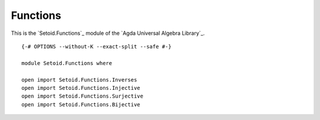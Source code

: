 .. FILE      : Setoid/Functions.lagda.rst
.. AUTHOR    : William DeMeo
.. DATE      : 12 Dec 2021
.. UPDATED   : 05 Jun 2022
.. COPYRIGHT : (c) 2022 Jacques Carette, William DeMeo

.. highlight:: agda
.. role:: code

.. _functions:

Functions
---------

This is the `Setoid.Functions`_ module of the `Agda Universal Algebra Library`_.

::

  {-# OPTIONS --without-K --exact-split --safe #-}

  module Setoid.Functions where

  open import Setoid.Functions.Inverses
  open import Setoid.Functions.Injective
  open import Setoid.Functions.Surjective
  open import Setoid.Functions.Bijective

